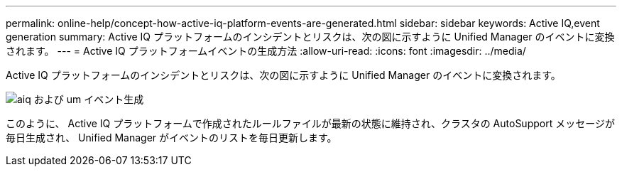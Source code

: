 ---
permalink: online-help/concept-how-active-iq-platform-events-are-generated.html 
sidebar: sidebar 
keywords: Active IQ,event generation 
summary: Active IQ プラットフォームのインシデントとリスクは、次の図に示すように Unified Manager のイベントに変換されます。 
---
= Active IQ プラットフォームイベントの生成方法
:allow-uri-read: 
:icons: font
:imagesdir: ../media/


[role="lead"]
Active IQ プラットフォームのインシデントとリスクは、次の図に示すように Unified Manager のイベントに変換されます。

image::../media/aiq-and-um-event-generation.png[aiq および um イベント生成]

このように、 Active IQ プラットフォームで作成されたルールファイルが最新の状態に維持され、クラスタの AutoSupport メッセージが毎日生成され、 Unified Manager がイベントのリストを毎日更新します。
